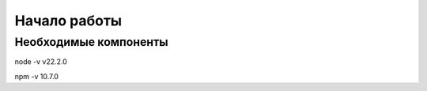 Начало работы
=============


Необходимые компоненты
----------------------
node -v
v22.2.0


npm -v
10.7.0
